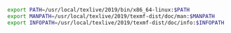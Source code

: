 
#+BEGIN_SRC bash
export PATH=/usr/local/texlive/2019/bin/x86_64-linux:$PATH
export MANPATH=/usr/local/texlive/2019/texmf-dist/doc/man:$MANPATH
export INFOPATH=/usr/local/texlive/2019/texmf-dist/doc/info:$INFOPATH
#+END_SRC
